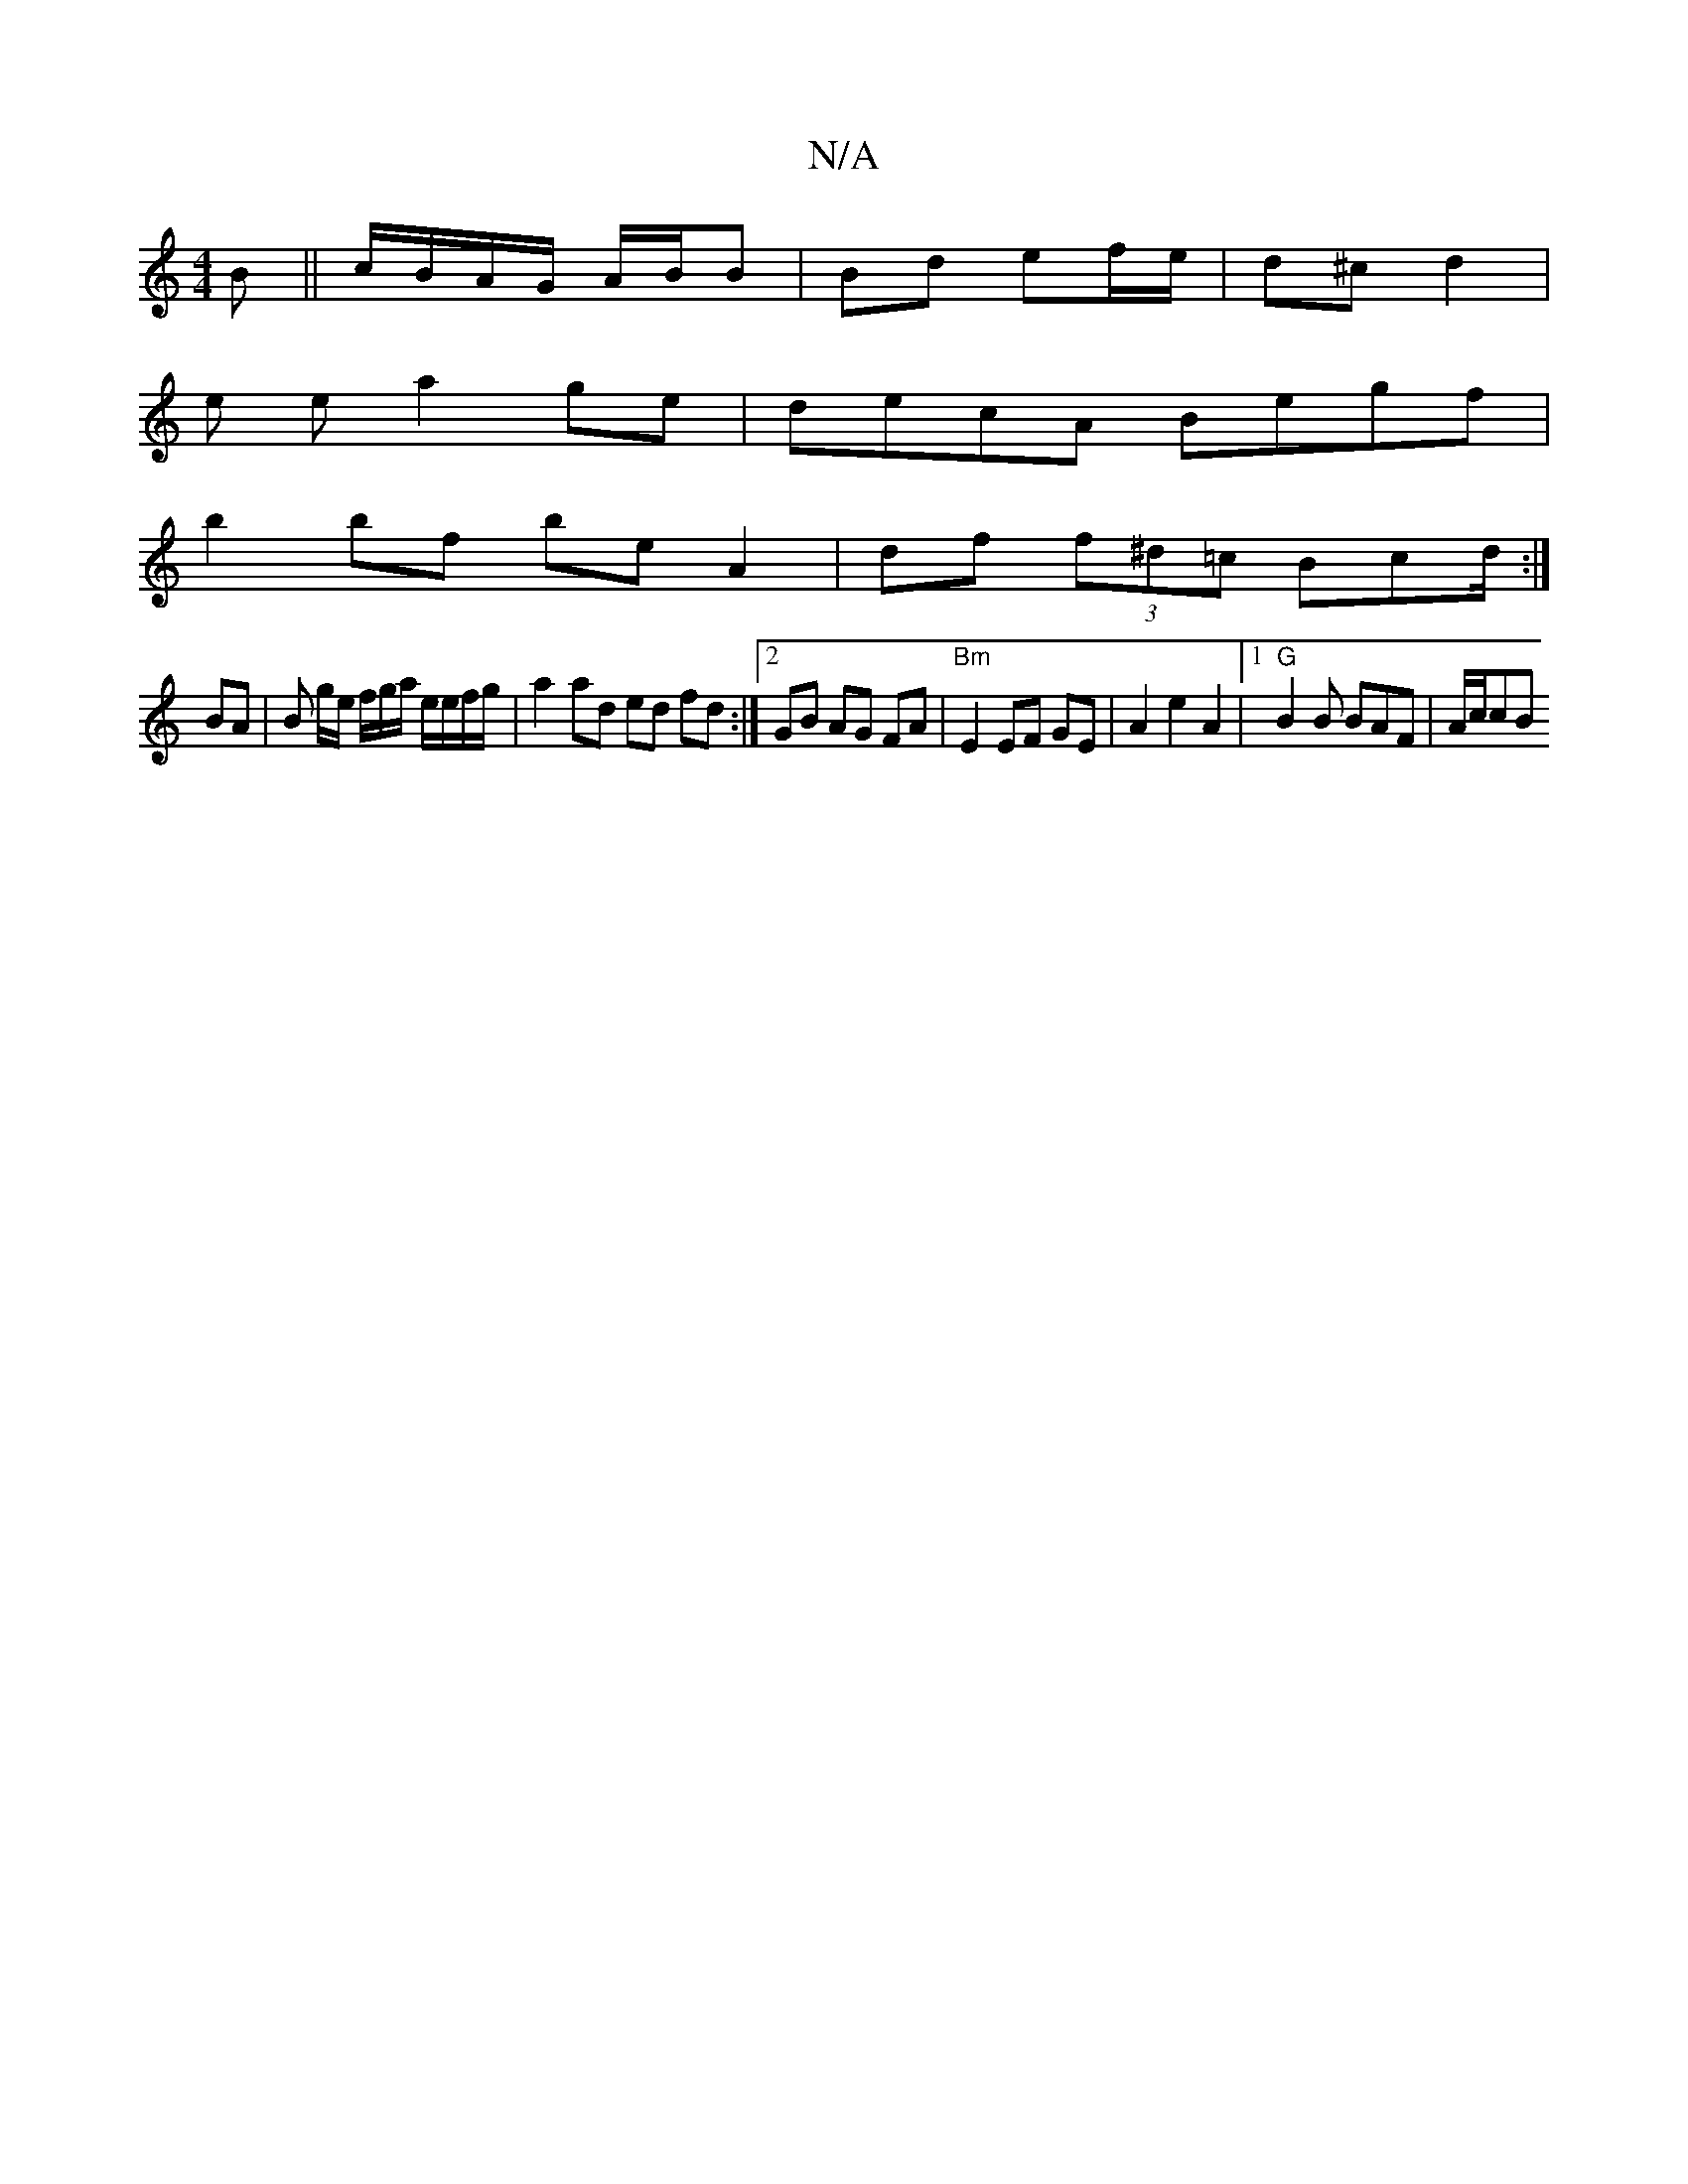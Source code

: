 X:1
T:N/A
M:4/4
R:N/A
K:Cmajor
>B||c/B/A/G/ A/B/B | Bd ef/e/ | d^c d2 |
e e a2 ge|decA Begf|
b2 bf be A2|df (3f^d=c Bcd/2 :|
BA |B g/e/ f/g/a/ e/e/f/g/ | a2 ad ed fd :|2 GB AG FA | "Bm" E2 EF GE | A2 e2 A2 |[1 "G" B2 B BAF | A/c/cB